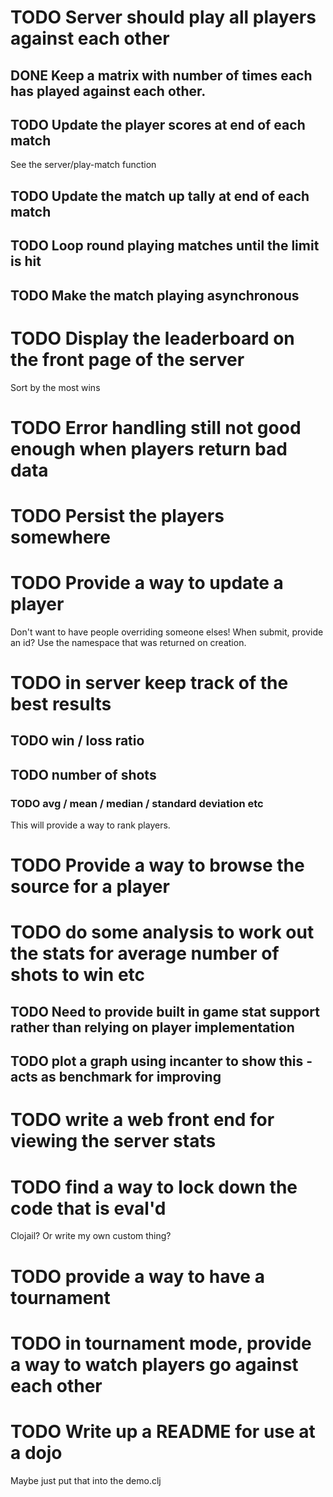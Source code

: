 
* TODO Server should play all players against each other
** DONE Keep a matrix with number of times each has played against each other.
** TODO Update the player scores at end of each match
See the server/play-match function
** TODO Update the match up tally at end of each match
** TODO Loop round playing matches until the limit is hit
** TODO Make the match playing asynchronous
* TODO Display the leaderboard on the front page of the server
Sort by the most wins
* TODO Error handling still not good enough when players return bad data
* TODO Persist the players somewhere
* TODO Provide a way to update a player
Don't want to have people overriding someone elses! When submit,
provide an id? Use the namespace that was returned on creation.
* TODO in server keep track of the best results
** TODO win / loss ratio
** TODO number of shots
*** TODO avg / mean / median / standard deviation etc
This will provide a way to rank players.
* TODO Provide a way to browse the source for a player
* TODO do some analysis to work out the stats for average number of shots to win etc
** TODO Need to provide built in game stat support rather than relying on player implementation
** TODO plot a graph using incanter to show this - acts as benchmark for improving
* TODO write a web front end for viewing the server stats
* TODO find a way to lock down the code that is eval'd
Clojail? Or write my own custom thing?
* TODO provide a way to have a tournament
* TODO in tournament mode, provide a way to watch players go against each other
* TODO Write up a README for use at a dojo
Maybe just put that into the demo.clj
